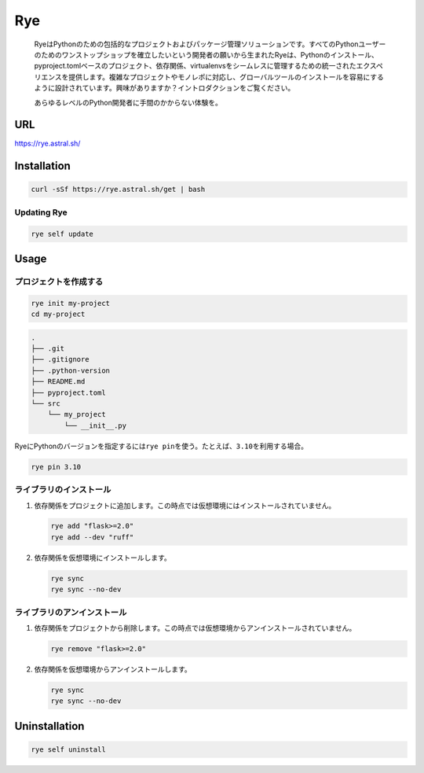 Rye
===

   RyeはPythonのための包括的なプロジェクトおよびパッケージ管理ソリューションです。すべてのPythonユーザーのためのワンストップショップを確立したいという開発者の願いから生まれたRyeは、Pythonのインストール、pyproject.tomlベースのプロジェクト、依存関係、virtualenvsをシームレスに管理するための統一されたエクスペリエンスを提供します。複雑なプロジェクトやモノレポに対応し、グローバルツールのインストールを容易にするように設計されています。興味がありますか？イントロダクションをご覧ください。

   あらゆるレベルのPython開発者に手間のかからない体験を。

URL
---

https://rye.astral.sh/

Installation
------------

.. code:: shell

   curl -sSf https://rye.astral.sh/get | bash

Updating Rye
~~~~~~~~~~~~

.. code:: shell

   rye self update

Usage
-----

プロジェクトを作成する
~~~~~~~~~~~~~~~~~~~~~~

.. code:: shell

   rye init my-project
   cd my-project

.. code:: shell

   .
   ├── .git
   ├── .gitignore
   ├── .python-version
   ├── README.md
   ├── pyproject.toml
   └── src
       └── my_project
           └── __init__.py

RyeにPythonのバージョンを指定するには\ ``rye pin``\ を使う。たとえば、\ ``3.10``\ を利用する場合。

.. code:: shell

   rye pin 3.10

ライブラリのインストール
~~~~~~~~~~~~~~~~~~~~~~~~

1. 依存関係をプロジェクトに追加します。この時点では仮想環境にはインストールされていません。

   .. code:: shell

      rye add "flask>=2.0"
      rye add --dev "ruff"

2. 依存関係を仮想環境にインストールします。

   .. code:: shell

      rye sync
      rye sync --no-dev

ライブラリのアンインストール
~~~~~~~~~~~~~~~~~~~~~~~~~~~~

1. 依存関係をプロジェクトから削除します。この時点では仮想環境からアンインストールされていません。

   .. code:: shell

      rye remove "flask>=2.0"

2. 依存関係を仮想環境からアンインストールします。

   .. code:: shell

      rye sync
      rye sync --no-dev

Uninstallation
--------------

.. code:: shell

   rye self uninstall
